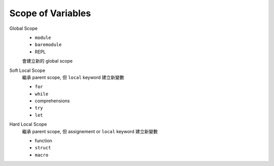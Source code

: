 Scope of Variables
===============================================================================

Global Scope
    * ``module``
    * ``baremodule``
    * REPL

    會建立新的 global scope


Soft Local Scope
    繼承 parent scope, 但 ``local`` keyword 建立新變數

    * ``for``
    * ``while``
    * comprehensions
    * ``try``
    * ``let``


Hard Local Scope
    繼承 parent scope, 但 assignement or ``local`` keyword 建立新變數

    * function
    * ``struct``
    * ``macro``
